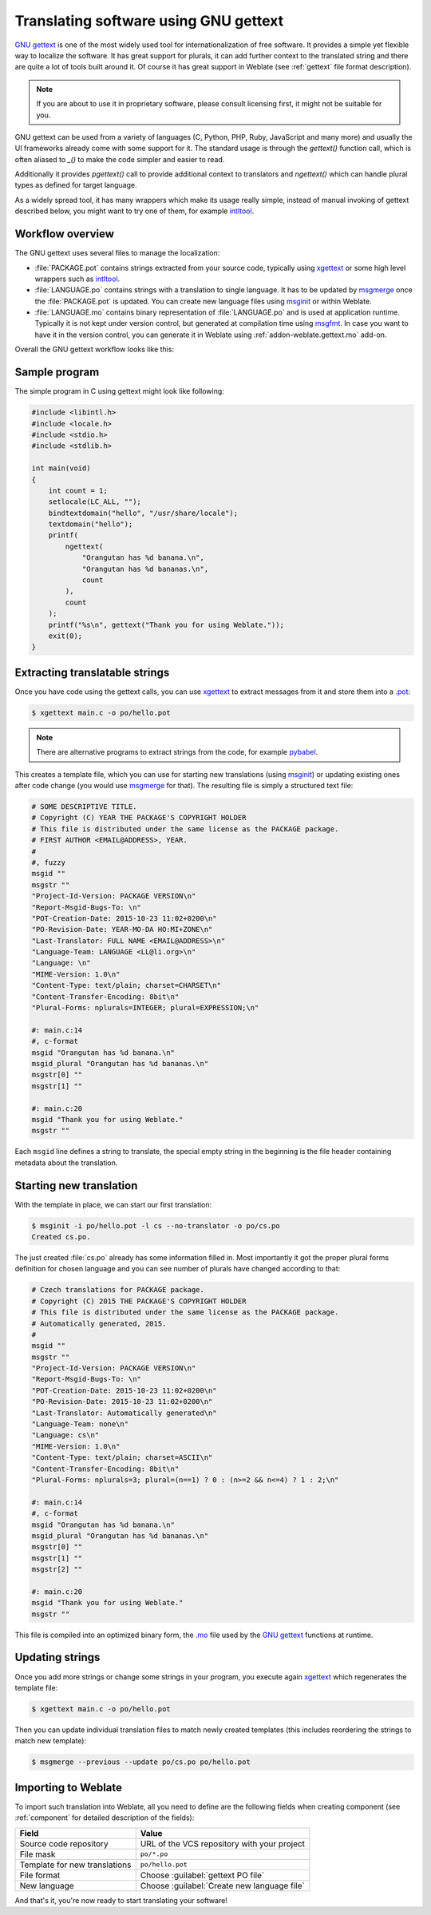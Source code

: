 Translating software using GNU gettext
--------------------------------------

`GNU gettext`_ is one of the most widely used tool for internationalization of
free software. It provides a simple yet flexible way to localize the software.
It has great support for plurals, it can add further context to the translated
string and there are quite a lot of tools built around it. Of course it has
great support in Weblate (see :ref:`gettext` file format description).

.. note::

    If you are about to use it in proprietary software, please consult
    licensing first, it might not be suitable for you.

GNU gettext can be used from a variety of languages (C, Python, PHP, Ruby,
JavaScript and many more) and usually the UI frameworks already come with some
support for it. The standard usage is through the `gettext()` function call,
which is often aliased to `_()` to make the code simpler and easier to read.

Additionally it provides `pgettext()` call to provide additional context to
translators and `ngettext()` which can handle plural types as defined for
target language.

As a widely spread tool, it has many wrappers which make its usage really
simple, instead of manual invoking of gettext described below, you might want
to try one of them, for example `intltool`_.

Workflow overview
+++++++++++++++++

The GNU gettext uses several files to manage the localization:

* :file:`PACKAGE.pot` contains strings extracted from your source code, typically using `xgettext`_ or some high level wrappers such as `intltool`_.
* :file:`LANGUAGE.po` contains strings with a translation to single language. It has to be updated by `msgmerge`_ once the :file:`PACKAGE.pot` is updated. You can create new language files using `msginit`_ or within Weblate.
* :file:`LANGUAGE.mo` contains binary representation of :file:`LANGUAGE.po` and is used at application runtime. Typically it is not kept under version control, but generated at compilation time using `msgfmt`_. In case you want to have it in the version control, you can generate it in Weblate using :ref:`addon-weblate.gettext.mo` add-on.

Overall the GNU gettext workflow looks like this:

.. graphviz::

    digraph translations {
        graph [fontname = "sans-serif", fontsize=10];
        node [fontname = "sans-serif", fontsize=10, shape=note, margin=0.1, height=0];
        edge [fontname = "monospace", fontsize=10];

        "Source code" -> "PACKAGE.pot" [label=" xgettext "];
        "PACKAGE.pot" -> "LANGUAGE.po" [label=" msgmerge "];
        "LANGUAGE.po" -> "LANGUAGE.mo" [label=" msgfmt "];
    }




.. seealso::

   `Overview of GNU gettext <https://www.gnu.org/software/gettext/manual/html_node/Overview.html>`_

Sample program
++++++++++++++

The simple program in C using gettext might look like following:

.. code-block:: c

    #include <libintl.h>
    #include <locale.h>
    #include <stdio.h>
    #include <stdlib.h>

    int main(void)
    {
        int count = 1;
        setlocale(LC_ALL, "");
        bindtextdomain("hello", "/usr/share/locale");
        textdomain("hello");
        printf(
            ngettext(
                "Orangutan has %d banana.\n",
                "Orangutan has %d bananas.\n",
                count
            ),
            count
        );
        printf("%s\n", gettext("Thank you for using Weblate."));
        exit(0);
    }

Extracting translatable strings
+++++++++++++++++++++++++++++++

Once you have code using the gettext calls, you can use `xgettext`_ to
extract messages from it and store them into a `.pot
<https://www.gnu.org/software/gettext/manual/gettext.html#index-files_002c-_002epot>`_:

.. code-block:: console

    $ xgettext main.c -o po/hello.pot

.. note::

    There are alternative programs to extract strings from the code, for example
    `pybabel`_.

This creates a template file, which you can use for starting new translations
(using `msginit`_) or updating existing ones after code change (you
would use `msgmerge`_ for that). The resulting file is simply
a structured text file:

.. code-block:: po

    # SOME DESCRIPTIVE TITLE.
    # Copyright (C) YEAR THE PACKAGE'S COPYRIGHT HOLDER
    # This file is distributed under the same license as the PACKAGE package.
    # FIRST AUTHOR <EMAIL@ADDRESS>, YEAR.
    #
    #, fuzzy
    msgid ""
    msgstr ""
    "Project-Id-Version: PACKAGE VERSION\n"
    "Report-Msgid-Bugs-To: \n"
    "POT-Creation-Date: 2015-10-23 11:02+0200\n"
    "PO-Revision-Date: YEAR-MO-DA HO:MI+ZONE\n"
    "Last-Translator: FULL NAME <EMAIL@ADDRESS>\n"
    "Language-Team: LANGUAGE <LL@li.org>\n"
    "Language: \n"
    "MIME-Version: 1.0\n"
    "Content-Type: text/plain; charset=CHARSET\n"
    "Content-Transfer-Encoding: 8bit\n"
    "Plural-Forms: nplurals=INTEGER; plural=EXPRESSION;\n"

    #: main.c:14
    #, c-format
    msgid "Orangutan has %d banana.\n"
    msgid_plural "Orangutan has %d bananas.\n"
    msgstr[0] ""
    msgstr[1] ""

    #: main.c:20
    msgid "Thank you for using Weblate."
    msgstr ""

Each ``msgid`` line defines a string to translate, the special empty string
in the beginning is the file header containing metadata about the translation.

Starting new translation
++++++++++++++++++++++++

With the template in place, we can start our first translation:

.. code-block:: console

    $ msginit -i po/hello.pot -l cs --no-translator -o po/cs.po
    Created cs.po.

The just created :file:`cs.po` already has some information filled in. Most
importantly it got the proper plural forms definition for chosen language and you
can see number of plurals have changed according to that:

.. code-block:: po

    # Czech translations for PACKAGE package.
    # Copyright (C) 2015 THE PACKAGE'S COPYRIGHT HOLDER
    # This file is distributed under the same license as the PACKAGE package.
    # Automatically generated, 2015.
    #
    msgid ""
    msgstr ""
    "Project-Id-Version: PACKAGE VERSION\n"
    "Report-Msgid-Bugs-To: \n"
    "POT-Creation-Date: 2015-10-23 11:02+0200\n"
    "PO-Revision-Date: 2015-10-23 11:02+0200\n"
    "Last-Translator: Automatically generated\n"
    "Language-Team: none\n"
    "Language: cs\n"
    "MIME-Version: 1.0\n"
    "Content-Type: text/plain; charset=ASCII\n"
    "Content-Transfer-Encoding: 8bit\n"
    "Plural-Forms: nplurals=3; plural=(n==1) ? 0 : (n>=2 && n<=4) ? 1 : 2;\n"

    #: main.c:14
    #, c-format
    msgid "Orangutan has %d banana.\n"
    msgid_plural "Orangutan has %d bananas.\n"
    msgstr[0] ""
    msgstr[1] ""
    msgstr[2] ""

    #: main.c:20
    msgid "Thank you for using Weblate."
    msgstr ""


This file is compiled into an optimized binary form, the `.mo
<https://www.gnu.org/software/gettext/manual/gettext.html#MO-Files>`_
file used by the `GNU gettext`_ functions at runtime.

Updating strings
++++++++++++++++

Once you add more strings or change some strings in your program, you execute again
`xgettext`_ which regenerates the template file:

.. code-block:: console

    $ xgettext main.c -o po/hello.pot

Then you can update individual translation files to match newly created templates
(this includes reordering the strings to match new template):

.. code-block:: console

    $ msgmerge --previous --update po/cs.po po/hello.pot

Importing to Weblate
++++++++++++++++++++

To import such translation into Weblate, all you need to define are the following
fields when creating component (see :ref:`component` for detailed description
of the fields):

+-------------------------------+--------------------------------------------------+
| Field                         | Value                                            |
+===============================+==================================================+
| Source code repository        | URL of the VCS repository with your project      |
+-------------------------------+--------------------------------------------------+
| File mask                     | ``po/*.po``                                      |
+-------------------------------+--------------------------------------------------+
| Template for new translations | ``po/hello.pot``                                 |
+-------------------------------+--------------------------------------------------+
| File format                   | Choose :guilabel:`gettext PO file`               |
+-------------------------------+--------------------------------------------------+
| New language                  | Choose :guilabel:`Create new language file`      |
+-------------------------------+--------------------------------------------------+

And that's it, you're now ready to start translating your software!

.. seealso::

    You can find a gettext example with many languages in the Weblate Hello project on
    GitHub: <https://github.com/WeblateOrg/hello>.

.. _GNU gettext: https://www.gnu.org/software/gettext/
.. _xgettext: https://www.gnu.org/software/gettext/manual/html_node/xgettext-Invocation.html
.. _msgmerge: https://www.gnu.org/software/gettext/manual/html_node/msgmerge-Invocation.html
.. _msgfmt: https://www.gnu.org/software/gettext/manual/html_node/msgfmt-Invocation.html
.. _msginit: https://www.gnu.org/software/gettext/manual/html_node/msginit-Invocation.html
.. _intltool: https://www.freedesktop.org/wiki/Software/intltool/
.. _pybabel: http://babel.pocoo.org/
